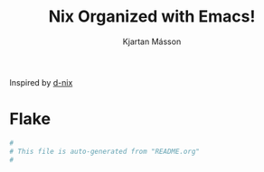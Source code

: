#+TITLE: Nix Organized with Emacs!
#+AUTHOR: Kjartan Másson

Inspired by [[https://github.com/idlip/d-nix/tree/gol-d][d-nix]]

* Flake
#+begin_src nix :tangle flake.nix
  #
  # This file is auto-generated from "README.org"
  #
#+end_src
